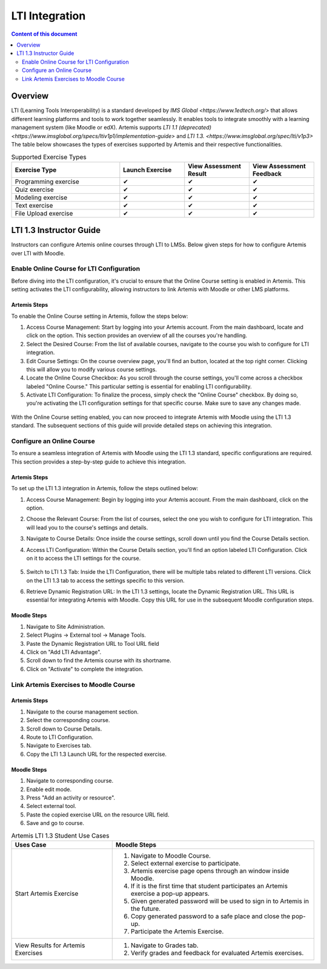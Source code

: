.. _lti:

LTI Integration
=====================================

.. contents:: Content of this document
    :local:
    :depth: 2

Overview
--------

LTI (Learning Tools Interoperability) is a standard developed by `IMS Global <https://www.1edtech.org/>` that allows different learning platforms and tools to work together seamlessly.
It enables tools to integrate smoothly with a learning management system (like Moodle or edX). Artemis supports `LTI 1.1 (deprecated) <https://www.imsglobal.org/specs/ltiv1p1/implementation-guide>` and `LTI 1.3. <https://www.imsglobal.org/spec/lti/v1p3>`
The table below showcases the types of exercises supported by Artemis and their respective functionalities.

.. list-table:: Supported Exercise Types
   :widths: 25 15 15 15
   :header-rows: 1

   * - Exercise Type
     - Launch Exercise
     - View Assessment Result
     - View Assessment Feedback
   * - Programming exercise
     - ✔
     - ✔
     - ✔
   * - Quiz exercise
     - ✔
     - ✔
     - ✔
   * - Modeling exercise
     - ✔
     - ✔
     - ✔
   * - Text exercise
     - ✔
     - ✔
     - ✔
   * - File Upload exercise
     - ✔
     - ✔
     - ✔

LTI 1.3 Instructor Guide
---------------------------
Instructors can configure Artemis online courses through LTI to LMSs.
Below given steps for how to configure Artemis over LTI with Moodle.

Enable Online Course for LTI Configuration
^^^^^^^^^^^^^^^^^^^^^^^^^^^^^^^^^^^^^^^^^^
Before diving into the LTI configuration, it's crucial to ensure that the Online Course setting is enabled in Artemis. This setting activates the LTI configurability, allowing instructors to link Artemis with Moodle or other LMS platforms.

Artemis Steps
"""""""""""""
To enable the Online Course setting in Artemis, follow the steps below:\

#. Access Course Management: Start by logging into your Artemis account. From the main dashboard, locate and click on the |course-management| option. This section provides an overview of all the courses you're handling.\
#. Select the Desired Course: From the list of available courses, navigate to the course you wish to configure for LTI integration.\
#. Edit Course Settings: On the course overview page, you'll find an |course_edit| button, located at the top right corner. Clicking this will allow you to modify various course settings.\
#. Locate the Online Course Checkbox: As you scroll through the course settings, you'll come across a checkbox labeled "Online Course." This particular setting is essential for enabling LTI configurability.\
#. Activate LTI Configuration: To finalize the process, simply check the "Online Course" checkbox. By doing so, you're activating the LTI configuration settings for that specific course. Make sure to save any changes made.\

.. figure:: lti/enable_onlinecourse.png
    :align: center
    :alt: Enable Online Course

With the Online Course setting enabled, you can now proceed to integrate Artemis with Moodle using the LTI 1.3 standard. The subsequent sections of this guide will provide detailed steps on achieving this integration.

Configure an Online Course
^^^^^^^^^^^^^^^^^^^^^^^^^^
To ensure a seamless integration of Artemis with Moodle using the LTI 1.3 standard, specific configurations are required. This section provides a step-by-step guide to achieve this integration.

Artemis Steps
"""""""""""""

To set up the LTI 1.3 integration in Artemis, follow the steps outlined below:

#. Access Course Management: Begin by logging into your Artemis account. From the main dashboard, click on the  |course-management| option.\
#. Choose the Relevant Course: From the list of courses, select the one you wish to configure for LTI integration. This will lead you to the course's settings and details.\
#. Navigate to Course Details: Once inside the course settings, scroll down until you find the Course Details section.\
#. Access LTI Configuration: Within the Course Details section, you'll find an option labeled LTI Configuration. Click on it to access the LTI settings for the course.\

    .. figure:: lti/lticonfiguration_link.png
        :align: center
        :alt: Locate LTI Configuration

#. Switch to LTI 1.3 Tab: Inside the LTI Configuration, there will be multiple tabs related to different LTI versions. Click on the LTI 1.3 tab to access the settings specific to this version.\
#. Retrieve Dynamic Registration URL: In the LTI 1.3 settings, locate the Dynamic Registration URL. This URL is essential for integrating Artemis with Moodle. Copy this URL for use in the subsequent Moodle configuration steps.\

.. figure:: lti/lticonfiguration_tab.png
    :align: center
    :alt: LTI 1.3 Configuration

Moodle Steps
"""""""""""""

#. Navigate to Site Administration.\
#. Select Plugins → External tool → Manage Tools.\
#. Paste the Dynamic Registration URL to Tool URL field
#. Click on "Add LTI Advantage".\
#. Scroll down to find the Artemis course with its shortname.\
#. Click on "Activate" to complete the integration.

Link Artemis Exercises to Moodle Course
^^^^^^^^^^^^^^^^^^^^^^^^^^^^^^^^^^^^^^^

Artemis Steps
"""""""""""""

#. Navigate to the course management section.\
#. Select the corresponding course.\
#. Scroll down to Course Details.\
#. Route to LTI Configuration.\
#. Navigate to Exercises tab.\
#. Copy the LTI 1.3 Launch URL for the respected exercise.

Moodle Steps
"""""""""""""
#. Navigate to corresponding course.\
#. Enable edit mode.\
#. Press "Add an activity or resource".\
#. Select external tool.\
#. Paste the copied exercise URL on the resource URL field.\
#. Save and go to course.


.. list-table:: Artemis LTI 1.3 Student Use Cases
   :widths: 25 50
   :header-rows: 1

   * - Uses Case
     - Moodle Steps
   * - Start Artemis Exercise
     - #. Navigate to Moodle Course.\
       #. Select external exercise to participate.\
       #. Artemis exercise page opens through an window inside Moodle.\
       #. If it is the first time that student participates an Artemis exercise a pop-up appears.\
       #. Given generated password will be used to sign in to Artemis in the future.\
       #. Copy generated password to a safe place and close the pop-up.\
       #. Participate the Artemis Exercise.
   * - View Results for Artemis Exercises
     - #. Navigate to Grades tab.\
       #. Verify grades and feedback for evaluated Artemis exercises.

.. |course-management| image:: general/course-management.png
.. |course_edit| image:: customizable/buttons/course_edit.png
